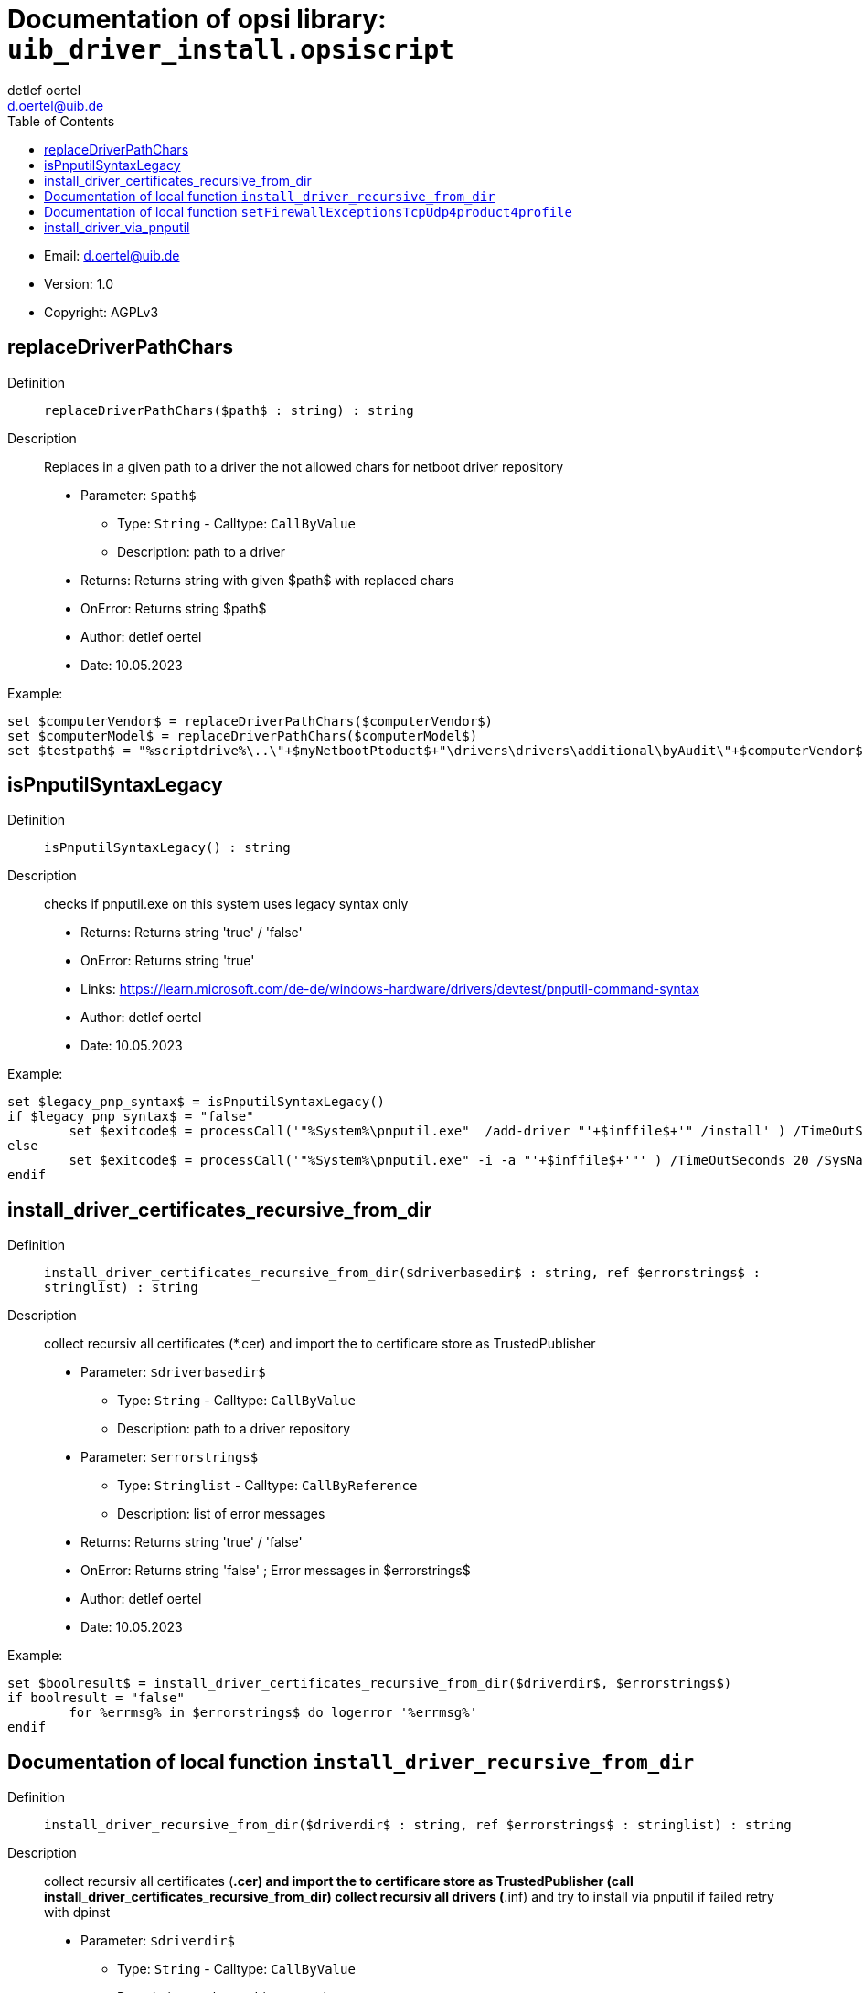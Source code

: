 ////                                                            
; Copyright (c) uib gmbh (www.uib.de)                           
; This documentation is owned by uib                            
; and published under the german creative commons by-sa license 
; see:                                                          
; http://creativecommons.org/licenses/by-sa/3.0/de/             
; http://creativecommons.org/licenses/by-sa/3.0/de/legalcode    
; english:                                                      
; http://creativecommons.org/licenses/by-sa/3.0/                
; http://creativecommons.org/licenses/by-sa/3.0/legalcode       
;                                                               
;                          
////                                                            
                                                                
:Revision:                                                 
:doctype: book                                               
:Author:    detlef oertel
:Email:    d.oertel@uib.de
:toc:
   
   
   

[[Doc_fileuib_driver_install.opsiscript]]
= Documentation of opsi library: `uib_driver_install.opsiscript`



* Email:     d.oertel@uib.de
* Version:  1.0
* Copyright:  AGPLv3

anchor:replaceDriverPathChars[]
[Doc_func_replaceDriverPathChars]
== replaceDriverPathChars

Definition::
`replaceDriverPathChars($path$ : string) : string`

Description::
Replaces in a given path to a driver the not allowed chars for netboot driver repository

* Parameter: `$path$`
** Type: `String`  -  Calltype: `CallByValue`
** Description: path to a driver

* Returns: Returns string with given $path$ with replaced chars
* OnError: Returns string $path$
* Author:     detlef oertel
* Date:     10.05.2023


Example:
[source,winst]
----
set $computerVendor$ = replaceDriverPathChars($computerVendor$)
set $computerModel$ = replaceDriverPathChars($computerModel$)
set $testpath$ = "%scriptdrive%\..\"+$myNetbootPtoduct$+"\drivers\drivers\additional\byAudit\"+$computerVendor$+"\"+$computerModel$
----


anchor:isPnputilSyntaxLegacy[]
[Doc_func_isPnputilSyntaxLegacy]
== isPnputilSyntaxLegacy

Definition::
`isPnputilSyntaxLegacy() : string`

Description::
checks if pnputil.exe on this system uses legacy syntax only

* Returns: Returns string 'true' / 'false'
* OnError: Returns string 'true'
* Links: https://learn.microsoft.com/de-de/windows-hardware/drivers/devtest/pnputil-command-syntax
* Author:     detlef oertel
* Date:     10.05.2023

Example:
[source,winst]
----
set $legacy_pnp_syntax$ = isPnputilSyntaxLegacy()
if $legacy_pnp_syntax$ = "false"
	set $exitcode$ = processCall('"%System%\pnputil.exe"  /add-driver "'+$inffile$+'" /install' ) /TimeOutSeconds 20 /SysNative
else
	set $exitcode$ = processCall('"%System%\pnputil.exe" -i -a "'+$inffile$+'"' ) /TimeOutSeconds 20 /SysNative
endif
----



anchor:install_driver_certificates_recursive_from_dir[]
[Doc_func_install_driver_certificates_recursive_from_dir]
== install_driver_certificates_recursive_from_dir

Definition::
`install_driver_certificates_recursive_from_dir($driverbasedir$ : string, ref $errorstrings$ : stringlist) : string`

Description::
collect recursiv all certificates (*.cer) and import the to certificare store as TrustedPublisher

* Parameter: `$driverbasedir$`
** Type: `String`  -  Calltype: `CallByValue`
** Description: path to a driver repository

* Parameter: `$errorstrings$`
** Type: `Stringlist`  -  Calltype: `CallByReference`
** Description: list of error messages

* Returns: Returns string 'true' / 'false'
* OnError: Returns string 'false' ; Error messages in $errorstrings$
* Author:     detlef oertel
* Date:     10.05.2023

Example:
[source,winst]
----
set $boolresult$ = install_driver_certificates_recursive_from_dir($driverdir$, $errorstrings$)
if boolresult = "false"
	for %errmsg% in $errorstrings$ do logerror '%errmsg%'
endif
----



anchor:install_driver_recursive_from_dir[]

[[Doc_func_install_driver_recursive_from_dir]]
== Documentation of local function `install_driver_recursive_from_dir`


Definition::
`install_driver_recursive_from_dir($driverdir$ : string, ref $errorstrings$ : stringlist) : string`

Description::
collect recursiv all certificates (*.cer) and import the to certificare store as TrustedPublisher
(call install_driver_certificates_recursive_from_dir)
collect recursiv all drivers (*.inf) and try to install via pnputil
if failed retry with dpinst

* Parameter: `$driverdir$`
** Type: `String`  -  Calltype: `CallByValue`
** Description: path to a driver repository

* Parameter: `$errorstrings$`
** Type: `Stringlist`  -  Calltype: `CallByReference`
** Description: list of error messages

* Returns:     Returns string "true" if all is ok
* OnError:     Returns string "false"
* Author:     detlef oertel
* Date:     10.05.2023


Example:
[source,winst]
----
set $boolresult$ = install_driver_recursive_from_dir($driverdir$, $errorstrings$)
if boolresult = "false"
	for %errmsg% in $errorstrings$ do logerror '%errmsg%'
endif
----



anchor:setFirewallExceptionsTcpUdp4product4profile[]

[[Doc_func_setFirewallExceptionsTcpUdp4product4profile]]
== Documentation of local function `setFirewallExceptionsTcpUdp4product4profile`

Definition::
`setFirewallExceptionsTcpUdp4product4profile($rulename$ : string, $fwprofile$ : string, $path2product$ : string) : void`

Description::
Adds a new firewall rule: $rulename$ for the program: $path2product$
Allows for this program incoming connections via TCP and UDP

* Parameter: `$rulename$`
** Type: `String`  -  Calltype: `CallByValue`
** Description: Name of the rule to create

* Parameter: `$fwprofile$`
** Type: `String`  -  Calltype: `CallByValue`
** Description: Name of the firewall profile to create rule in

* Parameter: `$path2product$`
** Type: `String`  -  Calltype: `CallByValue`
** Description: Path to the program that is subject of the rule

* Returns: Returns nothing
* OnError: Returns nothing
* Author:     detlef oertel
* Date:     10.05.2023

anchor:install_driver_via_pnputil[]
[Doc_func_install_driver_via_pnputil]
== install_driver_via_pnputil

Definition::
`install_driver_via_pnputil($soucedriverPath$ : string, ref $outstring$ : string) : string`

Description::
try to install the driver given by $soucedriverPath$ via pnputil
$outstring$ returns messages of success or errors

* Parameter: `$soucedriverpath$`
** Type: `String`  -  Calltype: `CallByValue`
** Description: path to a driver (*.inf)

* Parameter: `$outstring$`
** Type: `String`  -  Calltype: `CallByReference`
** Description: list of messages

* Returns: Returns string 'true' / 'false'
* OnError: Returns string 'false'
* Author:     detlef oertel
* Date:     10.05.2023


Example:
[source,winst]
----
comment "install driver: %infpath%"
set $boolresult$ = install_driver_via_pnputil('%infpath%', $messagestr$)
if  $boolresult$ = "false"
	set $errorstrings$ = addToList($errorstrings$, $messagestr$)
else
	set $messagestrings$ = addToList($messagestrings$, $messagestr$)
endif
----
